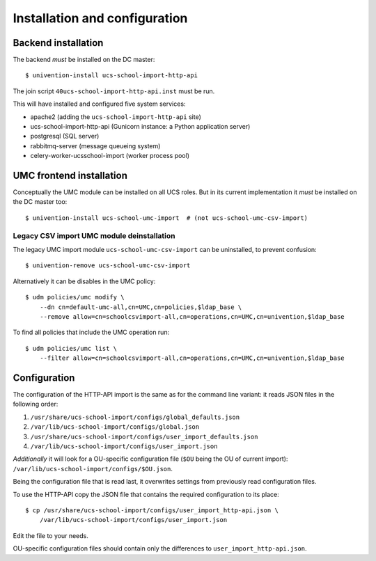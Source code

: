 Installation and configuration
==============================

Backend installation
--------------------

The backend *must* be installed on the DC master::

	$ univention-install ucs-school-import-http-api

The join script ``40ucs-school-import-http-api.inst`` must be run.

This will have installed and configured five system services:

* apache2 (adding the ``ucs-school-import-http-api`` site)
* ucs-school-import-http-api (Gunicorn instance: a Python application server)
* postgresql (SQL server)
* rabbitmq-server (message queueing system)
* celery-worker-ucsschool-import (worker process pool)

UMC frontend installation
-------------------------

Conceptually the UMC module can be installed on all UCS roles.
But in its current implementation it *must* be installed on the DC master too::

	$ univention-install ucs-school-umc-import  # (not ucs-school-umc-csv-import)

Legacy CSV import UMC module deinstallation
~~~~~~~~~~~~~~~~~~~~~~~~~~~~~~~~~~~~~~~~~~~

The legacy UMC import module ``ucs-school-umc-csv-import`` can be uninstalled, to prevent confusion::

	$ univention-remove ucs-school-umc-csv-import

Alternatively it can be disables in the UMC policy::

	$ udm policies/umc modify \
	    --dn cn=default-umc-all,cn=UMC,cn=policies,$ldap_base \
	    --remove allow=cn=schoolcsvimport-all,cn=operations,cn=UMC,cn=univention,$ldap_base

To find all policies that include the UMC operation run::

	$ udm policies/umc list \
	    --filter allow=cn=schoolcsvimport-all,cn=operations,cn=UMC,cn=univention,$ldap_base


Configuration
-------------

The configuration of the HTTP-API import is the same as for the command line variant: it reads JSON files in the following order:

1. ``/usr/share/ucs-school-import/configs/global_defaults.json``
2. ``/var/lib/ucs-school-import/configs/global.json``
3. ``/usr/share/ucs-school-import/configs/user_import_defaults.json``
4. ``/var/lib/ucs-school-import/configs/user_import.json``

*Additionally* it will look for a OU-specific configuration file (``$OU`` being the OU of current import): ``/var/lib/ucs-school-import/configs/$OU.json``.

Being the configuration file that is read last, it overwrites settings from previously read configuration files.

To use the HTTP-API copy the JSON file that contains the required configuration to its place::

	$ cp /usr/share/ucs-school-import/configs/user_import_http-api.json \
	    /var/lib/ucs-school-import/configs/user_import.json

Edit the file to your needs.

OU-specific configuration files should contain only the differences to ``user_import_http-api.json``.
